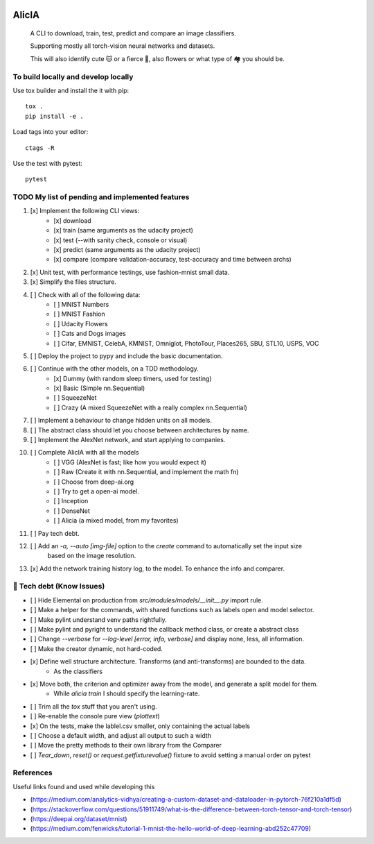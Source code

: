 
.. image:: https://img.shields.io/pypi/v/aeimg-classifier.svg
    :alt: PyPI-Server
    :target: https://pypi.org/project/aeimg-classifier/

.. image:: https://img.shields.io/conda/vn/conda-forge/aeimg-classifier.svg
    :alt: Conda-Forge
    :target: https://anaconda.org/conda-forge/aeimg-classifier

.. image:: https://pepy.tech/badge/aeimg-classifier/month
    :alt: Monthly Downloads
    :target: https://pepy.tech/project/aeimg-classifier

.. image:: https://img.shields.io/badge/-PyScaffold-005CA0?logo=pyscaffold
    :alt: Project generated with PyScaffold
    :target: https://pyscaffold.org/


================================================
                   AlicIA
================================================


    A CLI to download, train, test, predict and compare an image classifiers.

    Supporting mostly all torch-vision neural networks and datasets.

    This will also identify cute 🐱 or a fierce 🐶, also flowers
    or what type of 🏘️ you should be.


.. image:: ./DallE-Alicia-logo.png
    :alt: DallE-Alicia-logo

To build locally and develop locally
================================================

Use tox builder and install the it with pip::

    tox .
    pip install -e .

Load tags into your editor::

    ctags -R

Use the test with pytest::

    pytest

TODO My list of pending and implemented features
================================================
1.  [x] Implement the following CLI views:
        - [x] download
        - [x] train (same arguments as the udacity project)
        - [x] test (--with sanity check, console or visual)
        - [x] predict (same arguments as the udacity project)
        - [x] compare (compare validation-accuracy, test-accuracy and time between archs)
2.  [x] Unit test, with performance testings, use fashion-mnist small data.
3.  [x] Simplify the files structure.
4.  [ ] Check with all of the following data:
        - [ ] MNIST Numbers
        - [ ] MNIST Fashion
        - [ ] Udacity Flowers
        - [ ] Cats and Dogs images
        - [ ] Cifar, EMNIST, CelebA, KMNIST, Omniglot, PhotoTour, Places265, SBU, STL10, USPS, VOC
5.  [ ] Deploy the project to pypy and include the basic documentation.
6.  [ ] Continue with the other models, on a TDD methodology.
        - [x] Dummy (with random sleep timers, used for testing)
        - [x] Basic (Simple nn.Sequential)
        - [ ] SqueezeNet
        - [ ] Crazy (A mixed SqueezeNet with a really complex nn.Sequential)
7.  [ ] Implement a behaviour to change hidden units on all models.
8.  [ ] The abstract class should let you choose between architectures by name.
9.  [ ] Implement the AlexNet network, and start applying to companies.
10.  [ ] Complete AlicIA with all the models
        - [ ] VGG (AlexNet is fast; like how you would expect it)
        - [ ] Raw (Create it with nn.Sequential, and implement the math fn)
        - [ ] Choose from deep-ai.org
        - [ ] Try to get a open-ai model.
        - [ ] Inception
        - [ ] DenseNet
        - [ ] Alicia (a mixed model, from my favorites)
11. [ ] Pay tech debt.
12. [ ] Add an `-a, --auto [img-file]`  option to the `create` command to automatically set the input size
        based on the image resolution.
13. [x] Add the network training history log, to the model. To enhance the info and comparer.

🐛 Tech debt (Know Issues)
================================================

* [ ] Hide Elemental on production from `src/modules/models/__init__.py` import rule.
* [ ] Make a helper for the commands, with shared functions such as labels open and model selector.
* [ ] Make pylint understand venv paths rightfully.
* [ ] Make pylint and pyright to understand the callback method class, or create a abstract class
* [ ] Change `--verbose` for `--log-level [error, info, verbose]` and display none, less, all information.
* [ ] Make the creator dynamic, not hard-coded.
* [x] Define well structure architecture. Transforms (and anti-transforms) are bounded to the data.
      - As the classifiers
* [x] Move both, the criterion and optimizer away from the model, and generate a split model for them.
      - While `alicia train` I should specify the learning-rate.
* [ ] Trim all the `tox` stuff that you aren't using.
* [ ] Re-enable the console pure view (`plottext`)
* [x] On the tests, make the lablel.csv smaller, only containing the actual labels
* [ ] Choose a default width, and adjust all output to such a width
* [ ] Move the pretty methods to their own library from the Comparer
* [ ] `Tear_down`, `reset()` or `request.getfixturevalue()` fixture to avoid setting a manual order on pytest

References
================================================

Useful links found and used while developing this

* (https://medium.com/analytics-vidhya/creating-a-custom-dataset-and-dataloader-in-pytorch-76f210a1df5d)
* (https://stackoverflow.com/questions/51911749/what-is-the-difference-between-torch-tensor-and-torch-tensor)
* (https://deepai.org/dataset/mnist)
* (https://medium.com/fenwicks/tutorial-1-mnist-the-hello-world-of-deep-learning-abd252c47709)

